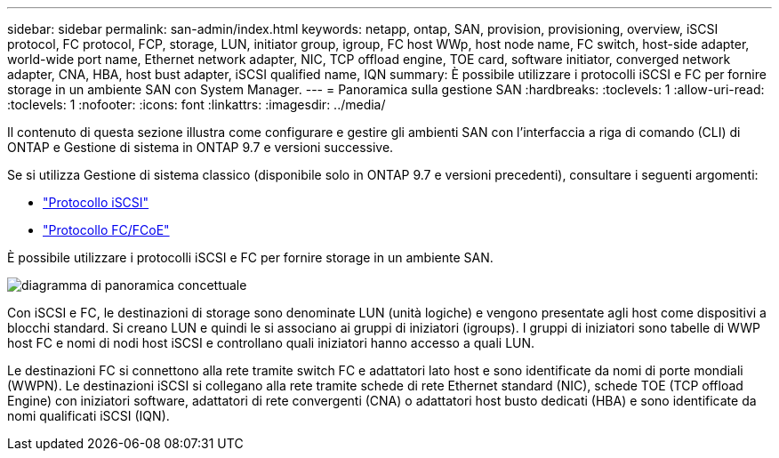 ---
sidebar: sidebar 
permalink: san-admin/index.html 
keywords: netapp, ontap, SAN, provision, provisioning, overview, iSCSI protocol, FC protocol, FCP, storage, LUN, initiator group, igroup, FC host WWp, host node name, FC switch, host-side adapter, world-wide port name, Ethernet network adapter, NIC, TCP offload engine, TOE card, software initiator, converged network adapter, CNA, HBA, host bust adapter, iSCSI qualified name, IQN 
summary: È possibile utilizzare i protocolli iSCSI e FC per fornire storage in un ambiente SAN con System Manager. 
---
= Panoramica sulla gestione SAN
:hardbreaks:
:toclevels: 1
:allow-uri-read: 
:toclevels: 1
:nofooter: 
:icons: font
:linkattrs: 
:imagesdir: ../media/


[role="lead"]
Il contenuto di questa sezione illustra come configurare e gestire gli ambienti SAN con l'interfaccia a riga di comando (CLI) di ONTAP e Gestione di sistema in ONTAP 9.7 e versioni successive.

Se si utilizza Gestione di sistema classico (disponibile solo in ONTAP 9.7 e versioni precedenti), consultare i seguenti argomenti:

* https://docs.netapp.com/us-en/ontap-sm-classic/online-help-96-97/concept_iscsi_protocol.html["Protocollo iSCSI"^]
* https://docs.netapp.com/us-en/ontap-sm-classic/online-help-96-97/concept_fc_fcoe_protocol.html["Protocollo FC/FCoE"^]


È possibile utilizzare i protocolli iSCSI e FC per fornire storage in un ambiente SAN.

image:conceptual_overview_san.gif["diagramma di panoramica concettuale"]

Con iSCSI e FC, le destinazioni di storage sono denominate LUN (unità logiche) e vengono presentate agli host come dispositivi a blocchi standard. Si creano LUN e quindi le si associano ai gruppi di iniziatori (igroups). I gruppi di iniziatori sono tabelle di WWP host FC e nomi di nodi host iSCSI e controllano quali iniziatori hanno accesso a quali LUN.

Le destinazioni FC si connettono alla rete tramite switch FC e adattatori lato host e sono identificate da nomi di porte mondiali (WWPN). Le destinazioni iSCSI si collegano alla rete tramite schede di rete Ethernet standard (NIC), schede TOE (TCP offload Engine) con iniziatori software, adattatori di rete convergenti (CNA) o adattatori host busto dedicati (HBA) e sono identificate da nomi qualificati iSCSI (IQN).
